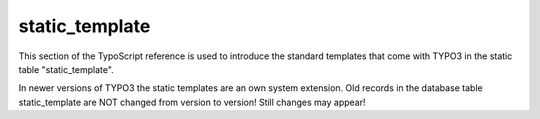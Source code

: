 ﻿

.. ==================================================
.. FOR YOUR INFORMATION
.. --------------------------------------------------
.. -*- coding: utf-8 -*- with BOM.

.. ==================================================
.. DEFINE SOME TEXTROLES
.. --------------------------------------------------
.. role::   underline
.. role::   typoscript(code)
.. role::   ts(typoscript)
   :class:  typoscript
.. role::   php(code)


static\_template
^^^^^^^^^^^^^^^^

This section of the TypoScript reference is used to introduce the
standard templates that come with TYPO3 in the static table
"static\_template".

In newer versions of TYPO3 the static templates are an own system
extension. Old records in the database table static\_template are NOT
changed from version to version! Still changes may appear!

